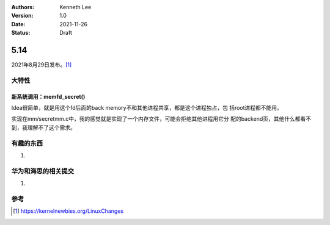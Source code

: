 .. Kenneth Lee 版权所有 2021

:Authors: Kenneth Lee
:Version: 1.0
:Date: 2021-11-26
:Status: Draft

5.14
****

2021年8月29日发布。\ [1]_

大特性
======

新系统调用：memfd_secret()
--------------------------

Idea很简单，就是用这个fd后面的back memory不和其他进程共享，都是这个进程独占，包
括root进程都不能用。

实现在mm/secretmm.c中，我的感觉就是实现了一个内存文件，可能会拒绝其他进程用它分
配的backend页，其他什么都看不到，我理解不了这个需求。



有趣的东西
===========

1. 

华为和海思的相关提交
====================

1. 


参考
====
.. [1] https://kernelnewbies.org/LinuxChanges


